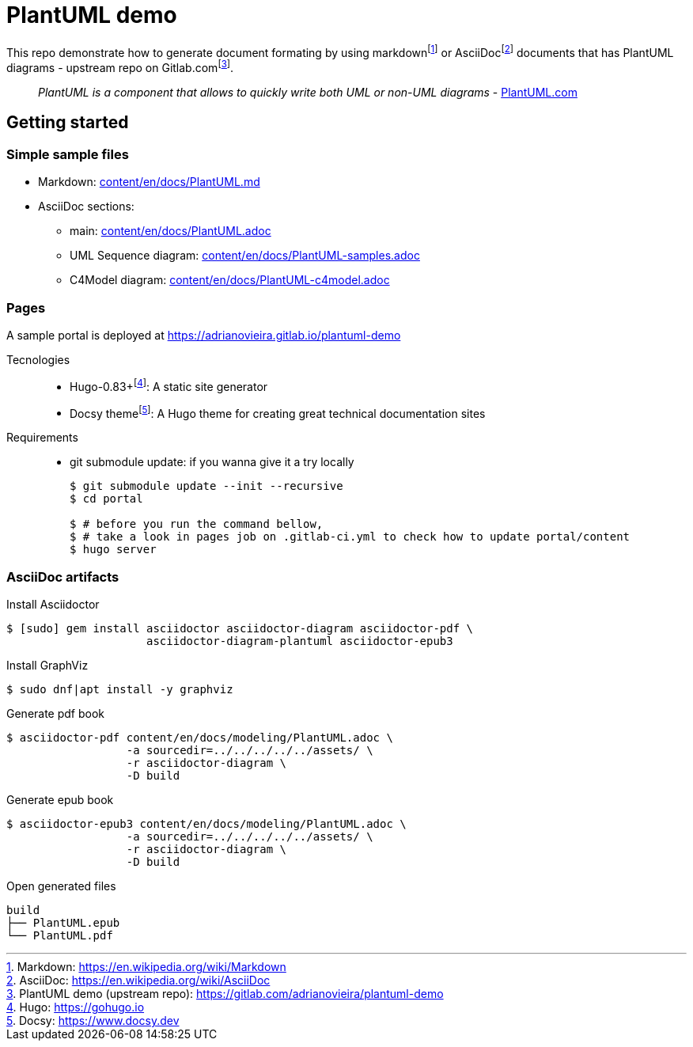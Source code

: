 = PlantUML demo

This repo demonstrate how to generate document formating by using
markdown{wj}footnote:[Markdown: https://en.wikipedia.org/wiki/Markdown[]] or
AsciiDoc{wj}footnote:[AsciiDoc: https://en.wikipedia.org/wiki/AsciiDoc[]]
documents that has PlantUML diagrams - upstream repo on
Gitlab.com{wj}footnote:[PlantUML demo (upstream repo): https://gitlab.com/adrianovieira/plantuml-demo[]].

> _PlantUML is a component that allows to quickly write both UML or non-UML diagrams_ - https://plantuml.com[PlantUML.com]

== Getting started

=== Simple sample files

* Markdown: link:content/en/docs/PlantUML.md[]
* AsciiDoc sections:
  ** main: link:content/en/docs/PlantUML.adoc[]
  ** UML Sequence diagram: link:content/en/docs/PlantUML-samples.adoc[]
  ** C4Model diagram: link:content/en/docs/PlantUML-c4model.adoc[]

=== Pages

A sample portal is deployed at https://adrianovieira.gitlab.io/plantuml-demo

Tecnologies::
* Hugo-0.83+{wj}footnote:[Hugo: https://gohugo.io[]]: A static site generator
* Docsy theme{wj}footnote:[Docsy: https://www.docsy.dev[]]: A Hugo theme for creating great technical documentation sites

Requirements::
* git submodule update: if you wanna give it a try locally
+
[source, bash]
----
$ git submodule update --init --recursive
$ cd portal

$ # before you run the command bellow,
$ # take a look in pages job on .gitlab-ci.yml to check how to update portal/content
$ hugo server
----

=== AsciiDoc artifacts

.Install Asciidoctor
[source, bash]
----
$ [sudo] gem install asciidoctor asciidoctor-diagram asciidoctor-pdf \
                     asciidoctor-diagram-plantuml asciidoctor-epub3
----

.Install GraphViz
[source, bash]
----
$ sudo dnf|apt install -y graphviz
----

.Generate pdf book
[source, bash]
----
$ asciidoctor-pdf content/en/docs/modeling/PlantUML.adoc \
                  -a sourcedir=../../../../../assets/ \
                  -r asciidoctor-diagram \
                  -D build
----

.Generate epub book
[source, bash]
----
$ asciidoctor-epub3 content/en/docs/modeling/PlantUML.adoc \
                  -a sourcedir=../../../../../assets/ \
                  -r asciidoctor-diagram \
                  -D build
----

.Open generated files
[source, bash]
----
build
├── PlantUML.epub
└── PlantUML.pdf
----
